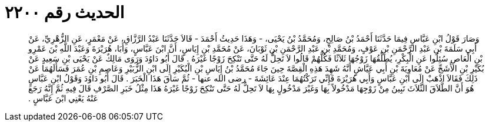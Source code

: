 
= الحديث رقم ٢٢٠٠

[quote.hadith]
وَصَارَ قَوْلُ ابْنِ عَبَّاسٍ فِيمَا حَدَّثَنَا أَحْمَدُ بْنُ صَالِحٍ، وَمُحَمَّدُ بْنُ يَحْيَى، - وَهَذَا حَدِيثُ أَحْمَدَ - قَالاَ حَدَّثَنَا عَبْدُ الرَّزَّاقِ، عَنْ مَعْمَرٍ، عَنِ الزُّهْرِيِّ، عَنْ أَبِي سَلَمَةَ بْنِ عَبْدِ الرَّحْمَنِ بْنِ عَوْفٍ، وَمُحَمَّدِ بْنِ عَبْدِ الرَّحْمَنِ بْنِ ثَوْبَانَ، عَنْ مُحَمَّدِ بْنِ إِيَاسٍ، أَنَّ ابْنَ عَبَّاسٍ، وَأَبَا، هُرَيْرَةَ وَعَبْدَ اللَّهِ بْنَ عَمْرِو بْنِ الْعَاصِ سُئِلُوا عَنِ الْبِكْرِ، يُطَلِّقُهَا زَوْجُهَا ثَلاَثًا فَكُلُّهُمْ قَالُوا لاَ تَحِلُّ لَهُ حَتَّى تَنْكِحَ زَوْجًا غَيْرَهُ ‏.‏ قَالَ أَبُو دَاوُدَ وَرَوَى مَالِكٌ عَنْ يَحْيَى بْنِ سَعِيدٍ عَنْ بُكَيْرِ بْنِ الأَشَجِّ عَنْ مُعَاوِيَةَ بْنِ أَبِي عَيَّاشٍ أَنَّهُ شَهِدَ هَذِهِ الْقِصَّةَ حِينَ جَاءَ مُحَمَّدُ بْنُ إِيَاسِ بْنِ الْبُكَيْرِ إِلَى ابْنِ الزُّبَيْرِ وَعَاصِمِ بْنِ عُمَرَ فَسَأَلَهُمَا عَنْ ذَلِكَ فَقَالاَ اذْهَبْ إِلَى ابْنِ عَبَّاسٍ وَأَبِي هُرَيْرَةَ فَإِنِّي تَرَكْتُهُمَا عِنْدَ عَائِشَةَ - رضى الله عنها - ثُمَّ سَاقَ هَذَا الْخَبَرَ ‏.‏ قَالَ أَبُو دَاوُدَ وَقَوْلُ ابْنِ عَبَّاسٍ هُوَ أَنَّ الطَّلاَقَ الثَّلاَثَ تَبِينُ مِنْ زَوْجِهَا مَدْخُولاً بِهَا وَغَيْرَ مَدْخُولٍ بِهَا لاَ تَحِلُّ لَهُ حَتَّى تَنْكِحَ زَوْجًا غَيْرَهُ هَذَا مِثْلُ خَبَرِ الصَّرْفِ قَالَ فِيهِ ثُمَّ إِنَّهُ رَجَعَ عَنْهُ يَعْنِي ابْنَ عَبَّاسٍ ‏.‏